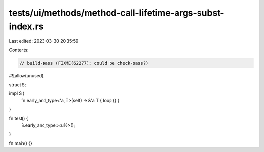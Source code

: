 tests/ui/methods/method-call-lifetime-args-subst-index.rs
=========================================================

Last edited: 2023-03-30 20:35:59

Contents:

.. code-block:: rs

    // build-pass (FIXME(62277): could be check-pass?)
#![allow(unused)]

struct S;

impl S {
    fn early_and_type<'a, T>(self) -> &'a T { loop {} }
}

fn test() {
    S.early_and_type::<u16>();
}


fn main() {}



